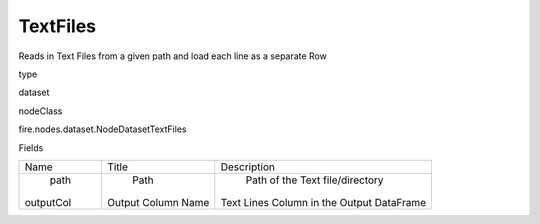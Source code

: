 
TextFiles
^^^^^^ 

Reads in Text Files from a given path and load each line as a separate Row

type

dataset

nodeClass

fire.nodes.dataset.NodeDatasetTextFiles

Fields

+-----------+--------------------+-------------------------------------------+
|    Name   |       Title        |                Description                |
+-----------+--------------------+-------------------------------------------+
|    path   |        Path        |      Path of the Text file/directory      |
| outputCol | Output Column Name | Text Lines Column in the Output DataFrame |
+-----------+--------------------+-------------------------------------------+
